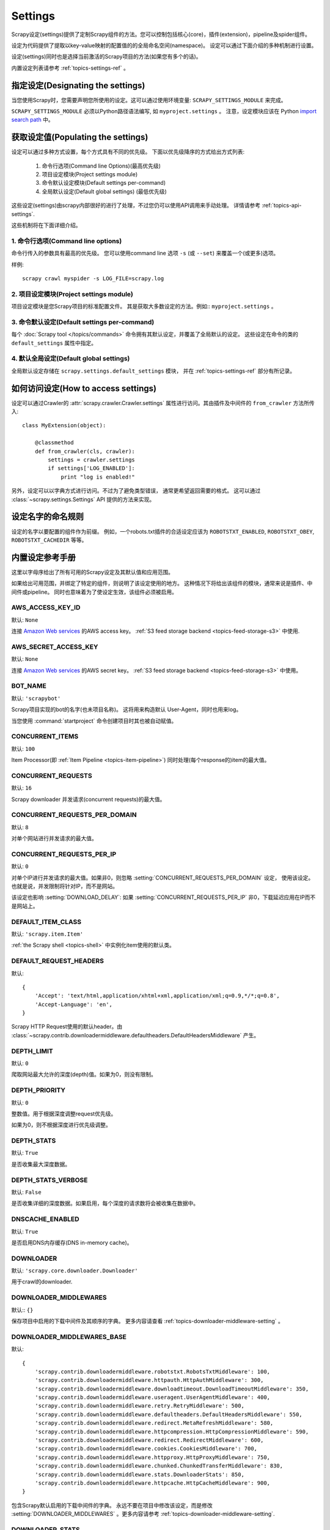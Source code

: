 .. _topics-settings:

========
Settings
========

Scrapy设定(settings)提供了定制Scrapy组件的方法。您可以控制包括核心(core)，插件(extension)，pipeline及spider组件。

设定为代码提供了提取以key-value映射的配置值的的全局命名空间(namespace)。
设定可以通过下面介绍的多种机制进行设置。

设定(settings)同时也是选择当前激活的Scrapy项目的方法(如果您有多个的话)。

内置设定列表请参考 :ref:`topics-settings-ref` 。

指定设定(Designating the settings)
====================================

当您使用Scrapy时，您需要声明您所使用的设定。这可以通过使用环境变量: 
``SCRAPY_SETTINGS_MODULE`` 来完成。

``SCRAPY_SETTINGS_MODULE`` 必须以Python路径语法编写, 如 ``myproject.settings`` 。
注意，设定模块应该在 Python `import search path`_ 中。

.. _import search path: http://docs.python.org/2/tutorial/modules.html#the-module-search-path

获取设定值(Populating the settings)
====================================

设定可以通过多种方式设置，每个方式具有不同的优先级。
下面以优先级降序的方式给出方式列表:

 1. 命令行选项(Command line Options)(最高优先级)
 2. 项目设定模块(Project settings module)
 3. 命令默认设定模块(Default settings per-command)
 4. 全局默认设定(Default global settings) (最低优先级)

这些设定(settings)由scrapy内部很好的进行了处理，不过您仍可以使用API调用来手动处理。
详情请参考 :ref:`topics-api-settings`.

这些机制将在下面详细介绍。

1. 命令行选项(Command line options)
------------------------------------

命令行传入的参数具有最高的优先级。
您可以使用command line 选项 ``-s`` (或 ``--set``) 来覆盖一个(或更多)选项。

.. highlight:: sh

样例::

    scrapy crawl myspider -s LOG_FILE=scrapy.log

2. 项目设定模块(Project settings module)
------------------------------------------

项目设定模块是您Scrapy项目的标准配置文件。
其是获取大多数设定的方法。例如:: ``myproject.settings`` 。

3. 命令默认设定(Default settings per-command)
-----------------------------------------------

每个 :doc:`Scrapy tool </topics/commands>` 命令拥有其默认设定，并覆盖了全局默认的设定。
这些设定在命令的类的 ``default_settings`` 属性中指定。

4. 默认全局设定(Default global settings)
-------------------------------------------

全局默认设定存储在 ``scrapy.settings.default_settings`` 模块，
并在 :ref:`topics-settings-ref` 部分有所记录。

如何访问设定(How to access settings)
=====================================

.. highlight:: python

设定可以通过Crawler的 :attr:`scrapy.crawler.Crawler.settings`
属性进行访问。其由插件及中间件的 ``from_crawler`` 方法所传入::

    class MyExtension(object):

        @classmethod
        def from_crawler(cls, crawler):
            settings = crawler.settings
            if settings['LOG_ENABLED']:
                print "log is enabled!"

另外，设定可以以字典方式进行访问。不过为了避免类型错误，
通常更希望返回需要的格式。
这可以通过 :class:`~scrapy.settings.Settings` API
提供的方法来实现。

设定名字的命名规则
===========================

设定的名字以要配置的组件作为前缀。
例如，一个robots.txt插件的合适设定应该为
``ROBOTSTXT_ENABLED``, ``ROBOTSTXT_OBEY``, ``ROBOTSTXT_CACHEDIR`` 等等。


.. _topics-settings-ref:

内置设定参考手册
=================================================

这里以字母序给出了所有可用的Scrapy设定及其默认值和应用范围。

如果给出可用范围，并绑定了特定的组件，则说明了该设定使用的地方。
这种情况下将给出该组件的模块，通常来说是插件、中间件或pipeline。
同时也意味着为了使设定生效，该组件必须被启用。

.. setting:: AWS_ACCESS_KEY_ID

AWS_ACCESS_KEY_ID
-----------------

默认: ``None``

连接 `Amazon Web services`_ 的AWS access key。
:ref:`S3 feed storage backend <topics-feed-storage-s3>` 中使用.

.. setting:: AWS_SECRET_ACCESS_KEY

AWS_SECRET_ACCESS_KEY
---------------------

默认: ``None``

连接 `Amazon Web services`_  的AWS secret key。
:ref:`S3 feed storage backend <topics-feed-storage-s3>` 中使用。

.. setting:: BOT_NAME

BOT_NAME
--------

默认: ``'scrapybot'``

Scrapy项目实现的bot的名字(也未项目名称)。
这将用来构造默认 User-Agent，同时也用来log。

当您使用 :command:`startproject` 命令创建项目时其也被自动赋值。

.. setting:: CONCURRENT_ITEMS

CONCURRENT_ITEMS
----------------

默认: ``100``

Item Processor(即 :ref:`Item Pipeline <topics-item-pipeline>`)
同时处理(每个response的)item的最大值。

.. setting:: CONCURRENT_REQUESTS

CONCURRENT_REQUESTS
-------------------

默认: ``16``

Scrapy downloader 并发请求(concurrent requests)的最大值。


.. setting:: CONCURRENT_REQUESTS_PER_DOMAIN

CONCURRENT_REQUESTS_PER_DOMAIN
------------------------------

默认: ``8``

对单个网站进行并发请求的最大值。

.. setting:: CONCURRENT_REQUESTS_PER_IP

CONCURRENT_REQUESTS_PER_IP
--------------------------

默认: ``0``

对单个IP进行并发请求的最大值。如果非0，则忽略
:setting:`CONCURRENT_REQUESTS_PER_DOMAIN`  设定， 使用该设定。
也就是说，并发限制将针对IP，而不是网站。

该设定也影响 :setting:`DOWNLOAD_DELAY`:
如果 :setting:`CONCURRENT_REQUESTS_PER_IP` 非0，下载延迟应用在IP而不是网站上。


.. setting:: DEFAULT_ITEM_CLASS

DEFAULT_ITEM_CLASS
------------------

默认: ``'scrapy.item.Item'``

:ref:`the Scrapy shell <topics-shell>` 中实例化item使用的默认类。

.. setting:: DEFAULT_REQUEST_HEADERS

DEFAULT_REQUEST_HEADERS
-----------------------

默认::

    {
        'Accept': 'text/html,application/xhtml+xml,application/xml;q=0.9,*/*;q=0.8',
        'Accept-Language': 'en',
    }

Scrapy HTTP Request使用的默认header。由
:class:`~scrapy.contrib.downloadermiddleware.defaultheaders.DefaultHeadersMiddleware`
产生。

.. setting:: DEPTH_LIMIT

DEPTH_LIMIT
-----------

默认: ``0``

爬取网站最大允许的深度(depth)值。如果为0，则没有限制。

.. setting:: DEPTH_PRIORITY

DEPTH_PRIORITY
--------------

默认: ``0``

整数值。用于根据深度调整request优先级。

如果为0，则不根据深度进行优先级调整。

.. setting:: DEPTH_STATS

DEPTH_STATS
-----------

默认: ``True``

是否收集最大深度数据。

.. setting:: DEPTH_STATS_VERBOSE

DEPTH_STATS_VERBOSE
-------------------

默认: ``False``

是否收集详细的深度数据。如果启用，每个深度的请求数将会被收集在数据中。

.. setting:: DNSCACHE_ENABLED

DNSCACHE_ENABLED
----------------

默认: ``True``

是否启用DNS内存缓存(DNS in-memory cache)。

.. setting:: DOWNLOADER

DOWNLOADER
----------

默认: ``'scrapy.core.downloader.Downloader'``

用于crawl的downloader.

.. setting:: DOWNLOADER_MIDDLEWARES

DOWNLOADER_MIDDLEWARES
----------------------

默认:: ``{}``

保存项目中启用的下载中间件及其顺序的字典。
更多内容请查看 :ref:`topics-downloader-middleware-setting` 。

.. setting:: DOWNLOADER_MIDDLEWARES_BASE

DOWNLOADER_MIDDLEWARES_BASE
---------------------------

默认::

    {
        'scrapy.contrib.downloadermiddleware.robotstxt.RobotsTxtMiddleware': 100,
        'scrapy.contrib.downloadermiddleware.httpauth.HttpAuthMiddleware': 300,
        'scrapy.contrib.downloadermiddleware.downloadtimeout.DownloadTimeoutMiddleware': 350,
        'scrapy.contrib.downloadermiddleware.useragent.UserAgentMiddleware': 400,
        'scrapy.contrib.downloadermiddleware.retry.RetryMiddleware': 500,
        'scrapy.contrib.downloadermiddleware.defaultheaders.DefaultHeadersMiddleware': 550,
        'scrapy.contrib.downloadermiddleware.redirect.MetaRefreshMiddleware': 580,
        'scrapy.contrib.downloadermiddleware.httpcompression.HttpCompressionMiddleware': 590,
        'scrapy.contrib.downloadermiddleware.redirect.RedirectMiddleware': 600,
        'scrapy.contrib.downloadermiddleware.cookies.CookiesMiddleware': 700,
        'scrapy.contrib.downloadermiddleware.httpproxy.HttpProxyMiddleware': 750,
        'scrapy.contrib.downloadermiddleware.chunked.ChunkedTransferMiddleware': 830,
        'scrapy.contrib.downloadermiddleware.stats.DownloaderStats': 850,
        'scrapy.contrib.downloadermiddleware.httpcache.HttpCacheMiddleware': 900,
    }

包含Scrapy默认启用的下载中间件的字典。
永远不要在项目中修改该设定，而是修改
:setting:`DOWNLOADER_MIDDLEWARES` 。更多内容请参考
:ref:`topics-downloader-middleware-setting`.

.. setting:: DOWNLOADER_STATS

DOWNLOADER_STATS
----------------

默认: ``True``

是否收集下载器数据。

.. setting:: DOWNLOAD_DELAY

DOWNLOAD_DELAY
--------------

默认: ``0``

下载器在下载同一个网站下一个页面前需要等待的时间。该选项可以用来限制爬取速度，
减轻服务器压力。同时也支持小数::

    DOWNLOAD_DELAY = 0.25    # 250 ms of delay

该设定影响(默认启用的) :setting:`RANDOMIZE_DOWNLOAD_DELAY` 设定。
默认情况下，Scrapy在两个请求间不等待一个固定的值，
而是使用0.5到1.5之间的一个随机值 * :setting:`DOWNLOAD_DELAY` 的结果作为等待间隔。

当 :setting:`CONCURRENT_REQUESTS_PER_IP` 非0时，延迟针对的是每个ip而不是网站。

另外您可以通过spider的 ``download_delay`` 属性为每个spider设置该设定。

.. setting:: DOWNLOAD_HANDLERS

DOWNLOAD_HANDLERS
-----------------

默认: ``{}``

保存项目中启用的下载处理器(request downloader handler)的字典。
例子请查看 `DOWNLOAD_HANDLERS_BASE` 。

.. setting:: DOWNLOAD_HANDLERS_BASE

DOWNLOAD_HANDLERS_BASE
----------------------

默认::

    {
        'file': 'scrapy.core.downloader.handlers.file.FileDownloadHandler',
        'http': 'scrapy.core.downloader.handlers.http.HttpDownloadHandler',
        'https': 'scrapy.core.downloader.handlers.http.HttpDownloadHandler',
        's3': 'scrapy.core.downloader.handlers.s3.S3DownloadHandler',
    }

保存项目中默认启用的下载处理器(request downloader handler)的字典。
永远不要在项目中修改该设定，而是修改
:setting:`DOWNLOADER_HANDLERS` 。

如果需要关闭上面的下载处理器，您必须在项目中的 
:setting:`DOWNLOAD_HANDLERS` 设定中设置该处理器，并为其赋值为 `None` 。
例如，关闭文件下载处理器::

    DOWNLOAD_HANDLERS = {
        'file': None,
    }

.. setting:: DOWNLOAD_TIMEOUT

DOWNLOAD_TIMEOUT
----------------

默认: ``180``

下载器超时时间(单位: 秒)。

.. setting:: DUPEFILTER_CLASS

DUPEFILTER_CLASS
----------------

默认: ``'scrapy.dupefilter.RFPDupeFilter'``

用于检测过滤重复请求的类。

默认的 (``RFPDupeFilter``) 过滤器基于
``scrapy.utils.request.request_fingerprint`` 函数生成的请求fingerprint(指纹)。
如果您需要修改检测的方式，您可以继承 ``RFPDupeFilter`` 
并覆盖其 ``request_fingerprint`` 方法。
该方法接收 :class:`~scrapy.http.Request` 对象并返回其fingerprint(一个字符串)。

.. setting:: DUPEFILTER_DEBUG

DUPEFILTER_DEBUG
----------------

默认: ``False``

默认情况下， ``RFPDupeFilter`` 只记录第一次重复的请求。
设置 :setting:`DUPEFILTER_DEBUG` 为 ``True`` 将会使其记录所有重复的requests。

.. setting:: EDITOR

EDITOR
------

默认: `depends on the environment`

执行 :command:`edit` 命令编辑spider时使用的编辑器。
其默认为 ``EDITOR`` 环境变量。如果该变量未设置，其默认为 ``vi`` (Unix系统) 或者 IDLE编辑器(Windows)。

.. setting:: EXTENSIONS

EXTENSIONS
----------

默认:: ``{}``

保存项目中启用的插件及其顺序的字典。

.. setting:: EXTENSIONS_BASE

EXTENSIONS_BASE
---------------

默认::

    {
        'scrapy.contrib.corestats.CoreStats': 0,
        'scrapy.webservice.WebService': 0,
        'scrapy.telnet.TelnetConsole': 0,
        'scrapy.contrib.memusage.MemoryUsage': 0,
        'scrapy.contrib.memdebug.MemoryDebugger': 0,
        'scrapy.contrib.closespider.CloseSpider': 0,
        'scrapy.contrib.feedexport.FeedExporter': 0,
        'scrapy.contrib.logstats.LogStats': 0,
        'scrapy.contrib.spiderstate.SpiderState': 0,
        'scrapy.contrib.throttle.AutoThrottle': 0,
    }

可用的插件列表。需要注意，有些插件需要通过设定来启用。默认情况下，
该设定包含所有稳定(stable)的内置插件。

更多内容请参考 :ref:`extensions用户手册 <topics-extensions>` 及
:ref:`所有可用的插件 <topics-extensions-ref>` 。

.. setting:: ITEM_PIPELINES

ITEM_PIPELINES
--------------

默认: ``{}``

保存项目中启用的pipeline及其顺序的字典。该字典默认为空，值(value)任意。
不过值(value)习惯设定在0-1000范围内。

为了兼容性，:setting:`ITEM_PIPELINES` 支持列表，不过已经被废弃了。

样例::

   ITEM_PIPELINES = {
       'mybot.pipelines.validate.ValidateMyItem': 300,
       'mybot.pipelines.validate.StoreMyItem': 800,
   }

.. setting:: ITEM_PIPELINES_BASE

ITEM_PIPELINES_BASE
-------------------

默认: ``{}``

保存项目中默认启用的pipeline的字典。
永远不要在项目中修改该设定，而是修改
:setting:`ITEM_PIPELINES` 。

.. setting:: LOG_ENABLED

LOG_ENABLED
-----------

默认: ``True``

是否启用logging。

.. setting:: LOG_ENCODING

LOG_ENCODING
------------

默认: ``'utf-8'``

logging使用的编码。

.. setting:: LOG_FILE

LOG_FILE
--------

默认: ``None``

logging输出的文件名。如果为None，则使用标准错误输出(standard error)。

.. setting:: LOG_LEVEL

LOG_LEVEL
---------

默认: ``'DEBUG'``

log的最低级别。可选的级别有: CRITICAL、
ERROR、WARNING、INFO、DEBUG。更多内容请查看 :ref:`topics-logging` 。

.. setting:: LOG_STDOUT

LOG_STDOUT
----------

默认: ``False``

如果为 ``True`` ，进程所有的标准输出(及错误)将会被重定向到log中。例如，
执行 ``print 'hello'`` ，其将会在Scrapy log中显示。

.. setting:: MEMDEBUG_ENABLED

MEMDEBUG_ENABLED
----------------

默认: ``False``

是否启用内存调试(memory debugging)。

.. setting:: MEMDEBUG_NOTIFY

MEMDEBUG_NOTIFY
---------------

默认: ``[]``

如果该设置不为空，当启用内存调试时将会发送一份内存报告到指定的地址；否则该报告将写到log中。

样例::

    MEMDEBUG_NOTIFY = ['user@example.com']

.. setting:: MEMUSAGE_ENABLED

MEMUSAGE_ENABLED
----------------

默认: ``False``

Scope: ``scrapy.contrib.memusage``

是否启用内存使用插件。当Scrapy进程占用的内存超出限制时，该插件将会关闭Scrapy进程，
同时发送email进行通知。

See :ref:`topics-extensions-ref-memusage`.

.. setting:: MEMUSAGE_LIMIT_MB

MEMUSAGE_LIMIT_MB
-----------------

默认: ``0``

Scope: ``scrapy.contrib.memusage``

在关闭Scrapy之前所允许的最大内存数(单位: MB)(如果 MEMUSAGE_ENABLED为True)。
如果为0，将不做限制。

See :ref:`topics-extensions-ref-memusage`.

.. setting:: MEMUSAGE_NOTIFY_MAIL

MEMUSAGE_NOTIFY_MAIL
--------------------

默认: ``False``

Scope: ``scrapy.contrib.memusage``

达到内存限制时通知的email列表。

Example::

    MEMUSAGE_NOTIFY_MAIL = ['user@example.com']

See :ref:`topics-extensions-ref-memusage`.

.. setting:: MEMUSAGE_REPORT

MEMUSAGE_REPORT
---------------

默认: ``False``

Scope: ``scrapy.contrib.memusage``

每个spider被关闭时是否发送内存使用报告。

查看 :ref:`topics-extensions-ref-memusage`.

.. setting:: MEMUSAGE_WARNING_MB

MEMUSAGE_WARNING_MB
-------------------

默认: ``0``

Scope: ``scrapy.contrib.memusage``

在发送警告email前所允许的最大内存数(单位: MB)(如果 MEMUSAGE_ENABLED为True)。
如果为0，将不发送警告。

.. setting:: NEWSPIDER_MODULE

NEWSPIDER_MODULE
----------------

默认: ``''``

使用 :command:`genspider` 命令创建新spider的模块。

样例::

    NEWSPIDER_MODULE = 'mybot.spiders_dev'

.. setting:: RANDOMIZE_DOWNLOAD_DELAY

RANDOMIZE_DOWNLOAD_DELAY
------------------------

默认: ``True``

如果启用，当从相同的网站获取数据时，Scrapy将会等待一个随机的值
(0.5到1.5之间的一个随机值 * :setting:`DOWNLOAD_DELAY`)。

该随机值降低了crawler被检测到(接着被block)的机会。某些网站会分析请求，
查找请求之间时间的相似性。

随机的策略与 `wget`_ ``--random-wait`` 选项的策略相同。

若 :setting:`DOWNLOAD_DELAY` 为0(默认值)，该选项将不起作用。


.. _wget: http://www.gnu.org/software/wget/manual/wget.html

.. setting:: REDIRECT_MAX_TIMES

REDIRECT_MAX_TIMES
------------------

默认: ``20``

定义request允许重定向的最大次数。超过该限制后该request直接返回获取到的结果。
对某些任务我们使用Firefox默认值。

.. setting:: REDIRECT_MAX_METAREFRESH_DELAY

REDIRECT_MAX_METAREFRESH_DELAY
------------------------------

默认: ``100``

有些网站使用 meta-refresh 重定向到session超时页面，
因此我们限制自动重定向到最大延迟(秒)。
=>有点不肯定:

.. setting:: REDIRECT_PRIORITY_ADJUST

REDIRECT_PRIORITY_ADJUST
------------------------

默认: ``+2``

修改重定向请求相对于原始请求的优先级。
负数意味着更多优先级。

.. setting:: ROBOTSTXT_OBEY

ROBOTSTXT_OBEY
--------------

默认: ``False``

Scope: ``scrapy.contrib.downloadermiddleware.robotstxt``

如果启用，Scrapy将会尊重 robots.txt策略。更多内容请查看
:ref:`topics-dlmw-robots` 。

.. setting:: SCHEDULER

SCHEDULER
---------

默认: ``'scrapy.core.scheduler.Scheduler'``

用于爬取的调度器。

.. setting:: SPIDER_CONTRACTS

SPIDER_CONTRACTS
----------------

默认:: ``{}``

保存项目中启用用于测试spider的scrapy contract及其顺序的字典。
更多内容请参考 :ref:`topics-contracts` 。

.. setting:: SPIDER_CONTRACTS_BASE

SPIDER_CONTRACTS_BASE
---------------------

默认::

    {
        'scrapy.contracts.default.UrlContract' : 1,
        'scrapy.contracts.default.ReturnsContract': 2,
        'scrapy.contracts.default.ScrapesContract': 3,
    }

保存项目中默认启用的scrapy contract的字典。
永远不要在项目中修改该设定，而是修改
:setting:`SPIDER_CONTRACTS` 。更多内容请参考
:ref:`topics-contracts` 。

.. setting:: SPIDER_MIDDLEWARES

SPIDER_MIDDLEWARES
------------------

默认:: ``{}``

保存项目中启用的下载中间件及其顺序的字典。
更多内容请参考 :ref:`topics-spider-middleware-setting` 。

.. setting:: SPIDER_MIDDLEWARES_BASE

SPIDER_MIDDLEWARES_BASE
-----------------------

默认::

    {
        'scrapy.contrib.spidermiddleware.httperror.HttpErrorMiddleware': 50,
        'scrapy.contrib.spidermiddleware.offsite.OffsiteMiddleware': 500,
        'scrapy.contrib.spidermiddleware.referer.RefererMiddleware': 700,
        'scrapy.contrib.spidermiddleware.urllength.UrlLengthMiddleware': 800,
        'scrapy.contrib.spidermiddleware.depth.DepthMiddleware': 900,
    }

保存项目中默认启用的spider中间件的字典。
永远不要在项目中修改该设定，而是修改
:setting:`SPIDER_MIDDLEWARES` 。更多内容请参考
:ref:`topics-spider-middleware-setting`.

.. setting:: SPIDER_MODULES

SPIDER_MODULES
--------------

默认: ``[]``

Scrapy搜索spider的模块列表。

样例::

    SPIDER_MODULES = ['mybot.spiders_prod', 'mybot.spiders_dev']

.. setting:: STATS_CLASS

STATS_CLASS
-----------

默认: ``'scrapy.statscol.MemoryStatsCollector'``

收集数据的类。该类必须实现
:ref:`topics-api-stats`.

.. setting:: STATS_DUMP

STATS_DUMP
----------

默认: ``True``

当spider结束时dump :ref:`Scrapy状态数据 <topics-stats>` (到Scrapy log中)。

更多内容请查看 :ref:`topics-stats` 。

.. setting:: STATSMAILER_RCPTS

STATSMAILER_RCPTS
-----------------

默认: ``[]`` (空list)

spider完成爬取后发送Scrapy数据。更多内容请查看
:class:`~scrapy.contrib.statsmailer.StatsMailer` 。

.. setting:: TELNETCONSOLE_ENABLED

TELNETCONSOLE_ENABLED
---------------------

默认: ``True``

表明 :ref:`telnet 终端 <topics-telnetconsole>` (及其插件)是否启用的布尔值。

.. setting:: TELNETCONSOLE_PORT

TELNETCONSOLE_PORT
------------------

默认: ``[6023, 6073]``

telnet终端使用的端口范围。如果设置为 ``None`` 或 ``0`` ，
则使用动态分配的端口。更多内容请查看
:ref:`topics-telnetconsole` 。

.. setting:: TEMPLATES_DIR

TEMPLATES_DIR
-------------

默认:  scrapy模块内部的 ``templates``

使用 :command:`startproject` 命令创建项目时查找模板的目录。

.. setting:: URLLENGTH_LIMIT

URLLENGTH_LIMIT
---------------

默认: ``2083``

Scope: ``contrib.spidermiddleware.urllength``

爬取URL的最大长度。更多关于该设定的默认值信息请查看: 
http://www.boutell.com/newfaq/misc/urllength.html

.. setting:: USER_AGENT

USER_AGENT
----------

默认: ``"Scrapy/VERSION (+http://scrapy.org)"``

爬取的默认User-Agent，除非被覆盖。

.. _Amazon web services: http://aws.amazon.com/
.. _breadth-first order: http://en.wikipedia.org/wiki/Breadth-first_search
.. _depth-first order: http://en.wikipedia.org/wiki/Depth-first_search
